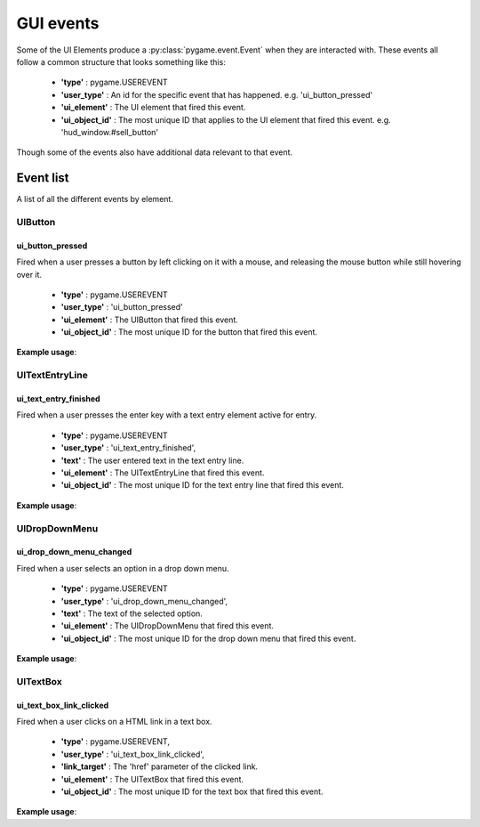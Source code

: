 .. _events:

GUI events
===========

Some of the UI Elements produce a :py:class:`pygame.event.Event` when they are interacted with. These events all follow
a common structure that looks something like this:

 - **'type'** : pygame.USEREVENT
 - **'user_type'** : An id for the specific event that has happened. e.g. 'ui_button_pressed'
 - **'ui_element'** : The UI element that fired this event.
 - **'ui_object_id'** : The most unique ID that applies to the UI element that fired this event. e.g. 'hud_window.#sell_button'

Though some of the events also have additional data relevant to that event.

Event list
----------

A list of all the different events by element.

UIButton
........

ui_button_pressed
^^^^^^^^^^^^^^^^^^
Fired when a user presses a button by left clicking on it with a mouse, and releasing the mouse button while still
hovering over it.

 - **'type'** : pygame.USEREVENT
 - **'user_type'** : 'ui_button_pressed'
 - **'ui_element'** : The UIButton that fired this event.
 - **'ui_object_id'** : The most unique ID for the button that fired this event.

**Example usage**:

.. code-block:: python
   :linenos:

    for event in pygame.event.get():
        if event.user_type == 'ui_button_pressed':
            if event.ui_element == test_button:
                print('Test button pressed')


UITextEntryLine
...............

ui_text_entry_finished
^^^^^^^^^^^^^^^^^^^^^^
Fired when a user presses the enter key with a text entry element active for entry.

 - **'type'** : pygame.USEREVENT
 - **'user_type'** : 'ui_text_entry_finished',
 - **'text'** : The user entered text in the text entry line.
 - **'ui_element'** : The UITextEntryLine that fired this event.
 - **'ui_object_id'** : The most unique ID for the text entry line that fired this event.

**Example usage**:

.. code-block:: python
   :linenos:

    for event in pygame.event.get():
        if event.user_type == 'ui_text_entry_finished':
            print("Entered text:", event.text)

UIDropDownMenu
...............

ui_drop_down_menu_changed
^^^^^^^^^^^^^^^^^^^^^^^^^
Fired when a user selects an option in a drop down menu.

 - **'type'** : pygame.USEREVENT
 - **'user_type'** : 'ui_drop_down_menu_changed',
 - **'text'** : The text of the selected option.
 - **'ui_element'** : The UIDropDownMenu that fired this event.
 - **'ui_object_id'** : The most unique ID for the drop down menu that fired this event.

**Example usage**:

.. code-block:: python
   :linenos:

    for event in pygame.event.get():
        if event.user_type == 'ui_drop_down_menu_changed':
            print("Selected option:", event.text)


UITextBox
..........

ui_text_box_link_clicked
^^^^^^^^^^^^^^^^^^^^^^^^
Fired when a user clicks on a HTML link in a text box.

 - **'type'** : pygame.USEREVENT,
 - **'user_type'** : 'ui_text_box_link_clicked',
 - **'link_target'** : The 'href' parameter of the clicked link.
 - **'ui_element'** : The UITextBox that fired this event.
 - **'ui_object_id'** : The most unique ID for the text box that fired this event.

**Example usage**:

.. code-block:: python
   :linenos:

    for event in pygame.event.get():
        if event.user_type == 'ui_text_box_link_clicked':
            print(event.link_target)
